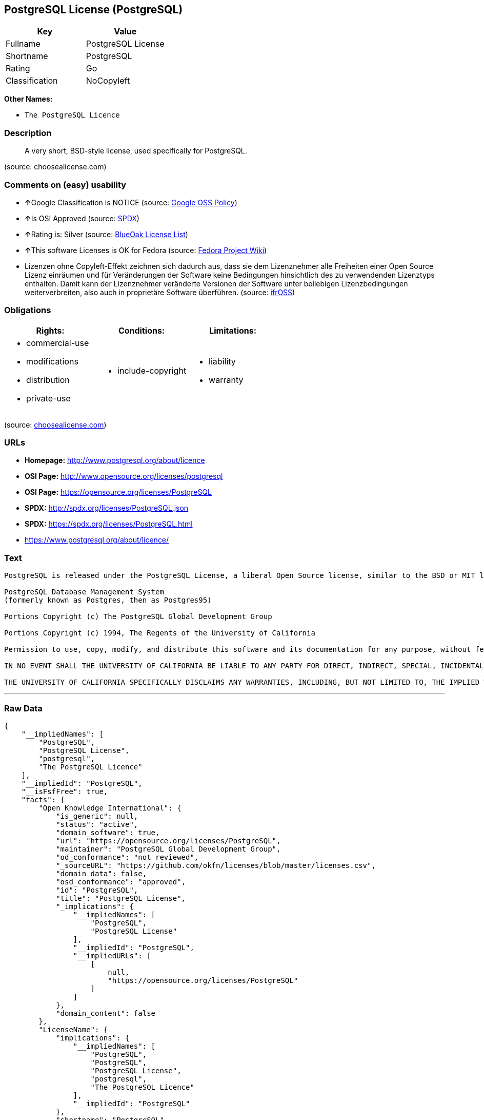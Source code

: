 == PostgreSQL License (PostgreSQL)

[cols=",",options="header",]
|============================
|Key |Value
|Fullname |PostgreSQL License
|Shortname |PostgreSQL
|Rating |Go
|Classification |NoCopyleft
|============================

*Other Names:*

* `The PostgreSQL Licence`

=== Description

__________________________________________________________________
A very short, BSD-style license, used specifically for PostgreSQL.
__________________________________________________________________

(source: choosealicense.com)

=== Comments on (easy) usability

* **↑**Google Classification is NOTICE (source:
https://opensource.google.com/docs/thirdparty/licenses/[Google OSS
Policy])
* **↑**Is OSI Approved (source:
https://spdx.org/licenses/PostgreSQL.html[SPDX])
* **↑**Rating is: Silver (source:
https://blueoakcouncil.org/list[BlueOak License List])
* **↑**This software Licenses is OK for Fedora (source:
https://fedoraproject.org/wiki/Licensing:Main?rd=Licensing[Fedora
Project Wiki])
* Lizenzen ohne Copyleft-Effekt zeichnen sich dadurch aus, dass sie dem
Lizenznehmer alle Freiheiten einer Open Source Lizenz einräumen und für
Veränderungen der Software keine Bedingungen hinsichtlich des zu
verwendenden Lizenztyps enthalten. Damit kann der Lizenznehmer
veränderte Versionen der Software unter beliebigen Lizenzbedingungen
weiterverbreiten, also auch in proprietäre Software überführen. (source:
https://ifross.github.io/ifrOSS/Lizenzcenter[ifrOSS])

=== Obligations

[cols=",,",options="header",]
|==================================
|Rights: |Conditions: |Limitations:
a|
* commercial-use
* modifications
* distribution
* private-use

a|
* include-copyright

a|
* liability
* warranty

|==================================

(source:
https://github.com/github/choosealicense.com/blob/gh-pages/_licenses/postgresql.txt[choosealicense.com])

=== URLs

* *Homepage:* http://www.postgresql.org/about/licence
* *OSI Page:* http://www.opensource.org/licenses/postgresql
* *OSI Page:* https://opensource.org/licenses/PostgreSQL
* *SPDX:* http://spdx.org/licenses/PostgreSQL.json
* *SPDX:* https://spdx.org/licenses/PostgreSQL.html
* https://www.postgresql.org/about/licence/

=== Text

....
PostgreSQL is released under the PostgreSQL License, a liberal Open Source license, similar to the BSD or MIT licenses.

PostgreSQL Database Management System
(formerly known as Postgres, then as Postgres95)

Portions Copyright (c) The PostgreSQL Global Development Group

Portions Copyright (c) 1994, The Regents of the University of California

Permission to use, copy, modify, and distribute this software and its documentation for any purpose, without fee, and without a written agreement is hereby granted, provided that the above copyright notice and this paragraph and the following two paragraphs appear in all copies.

IN NO EVENT SHALL THE UNIVERSITY OF CALIFORNIA BE LIABLE TO ANY PARTY FOR DIRECT, INDIRECT, SPECIAL, INCIDENTAL, OR CONSEQUENTIAL DAMAGES, INCLUDING LOST PROFITS, ARISING OUT OF THE USE OF THIS SOFTWARE AND ITS DOCUMENTATION, EVEN IF THE UNIVERSITY OF CALIFORNIA HAS BEEN ADVISED OF THE POSSIBILITY OF SUCH DAMAGE.

THE UNIVERSITY OF CALIFORNIA SPECIFICALLY DISCLAIMS ANY WARRANTIES, INCLUDING, BUT NOT LIMITED TO, THE IMPLIED WARRANTIES OF MERCHANTABILITY AND FITNESS FOR A PARTICULAR PURPOSE. THE SOFTWARE PROVIDED HEREUNDER IS ON AN "AS IS" BASIS, AND THE UNIVERSITY OF CALIFORNIA HAS NO OBLIGATIONS TO PROVIDE MAINTENANCE, SUPPORT, UPDATES, ENHANCEMENTS, OR MODIFICATIONS.
....

'''''

=== Raw Data

....
{
    "__impliedNames": [
        "PostgreSQL",
        "PostgreSQL License",
        "postgresql",
        "The PostgreSQL Licence"
    ],
    "__impliedId": "PostgreSQL",
    "__isFsfFree": true,
    "facts": {
        "Open Knowledge International": {
            "is_generic": null,
            "status": "active",
            "domain_software": true,
            "url": "https://opensource.org/licenses/PostgreSQL",
            "maintainer": "PostgreSQL Global Development Group",
            "od_conformance": "not reviewed",
            "_sourceURL": "https://github.com/okfn/licenses/blob/master/licenses.csv",
            "domain_data": false,
            "osd_conformance": "approved",
            "id": "PostgreSQL",
            "title": "PostgreSQL License",
            "_implications": {
                "__impliedNames": [
                    "PostgreSQL",
                    "PostgreSQL License"
                ],
                "__impliedId": "PostgreSQL",
                "__impliedURLs": [
                    [
                        null,
                        "https://opensource.org/licenses/PostgreSQL"
                    ]
                ]
            },
            "domain_content": false
        },
        "LicenseName": {
            "implications": {
                "__impliedNames": [
                    "PostgreSQL",
                    "PostgreSQL",
                    "PostgreSQL License",
                    "postgresql",
                    "The PostgreSQL Licence"
                ],
                "__impliedId": "PostgreSQL"
            },
            "shortname": "PostgreSQL",
            "otherNames": [
                "PostgreSQL",
                "PostgreSQL License",
                "postgresql",
                "The PostgreSQL Licence"
            ]
        },
        "SPDX": {
            "isSPDXLicenseDeprecated": false,
            "spdxFullName": "PostgreSQL License",
            "spdxDetailsURL": "http://spdx.org/licenses/PostgreSQL.json",
            "_sourceURL": "https://spdx.org/licenses/PostgreSQL.html",
            "spdxLicIsOSIApproved": true,
            "spdxSeeAlso": [
                "http://www.postgresql.org/about/licence",
                "https://opensource.org/licenses/PostgreSQL"
            ],
            "_implications": {
                "__impliedNames": [
                    "PostgreSQL",
                    "PostgreSQL License"
                ],
                "__impliedId": "PostgreSQL",
                "__impliedJudgement": [
                    [
                        "SPDX",
                        {
                            "tag": "PositiveJudgement",
                            "contents": "Is OSI Approved"
                        }
                    ]
                ],
                "__isOsiApproved": true,
                "__impliedURLs": [
                    [
                        "SPDX",
                        "http://spdx.org/licenses/PostgreSQL.json"
                    ],
                    [
                        null,
                        "http://www.postgresql.org/about/licence"
                    ],
                    [
                        null,
                        "https://opensource.org/licenses/PostgreSQL"
                    ]
                ]
            },
            "spdxLicenseId": "PostgreSQL"
        },
        "Fedora Project Wiki": {
            "GPLv2 Compat?": "Yes",
            "rating": "Good",
            "Upstream URL": "https://fedoraproject.org/wiki/Licensing/PostgreSQL_License",
            "GPLv3 Compat?": "Yes",
            "Short Name": "PostgreSQL",
            "licenseType": "license",
            "_sourceURL": "https://fedoraproject.org/wiki/Licensing:Main?rd=Licensing",
            "Full Name": "PostgreSQL License",
            "FSF Free?": "Yes",
            "_implications": {
                "__impliedNames": [
                    "PostgreSQL License"
                ],
                "__isFsfFree": true,
                "__impliedJudgement": [
                    [
                        "Fedora Project Wiki",
                        {
                            "tag": "PositiveJudgement",
                            "contents": "This software Licenses is OK for Fedora"
                        }
                    ]
                ]
            }
        },
        "Scancode": {
            "otherUrls": [
                "http://www.opensource.org/licenses/PostgreSQL",
                "https://opensource.org/licenses/PostgreSQL"
            ],
            "homepageUrl": "http://www.postgresql.org/about/licence",
            "shortName": "PostgreSQL License",
            "textUrls": null,
            "text": "PostgreSQL is released under the PostgreSQL License, a liberal Open Source license, similar to the BSD or MIT licenses.\n\nPostgreSQL Database Management System\n(formerly known as Postgres, then as Postgres95)\n\nPortions Copyright (c) The PostgreSQL Global Development Group\n\nPortions Copyright (c) 1994, The Regents of the University of California\n\nPermission to use, copy, modify, and distribute this software and its documentation for any purpose, without fee, and without a written agreement is hereby granted, provided that the above copyright notice and this paragraph and the following two paragraphs appear in all copies.\n\nIN NO EVENT SHALL THE UNIVERSITY OF CALIFORNIA BE LIABLE TO ANY PARTY FOR DIRECT, INDIRECT, SPECIAL, INCIDENTAL, OR CONSEQUENTIAL DAMAGES, INCLUDING LOST PROFITS, ARISING OUT OF THE USE OF THIS SOFTWARE AND ITS DOCUMENTATION, EVEN IF THE UNIVERSITY OF CALIFORNIA HAS BEEN ADVISED OF THE POSSIBILITY OF SUCH DAMAGE.\n\nTHE UNIVERSITY OF CALIFORNIA SPECIFICALLY DISCLAIMS ANY WARRANTIES, INCLUDING, BUT NOT LIMITED TO, THE IMPLIED WARRANTIES OF MERCHANTABILITY AND FITNESS FOR A PARTICULAR PURPOSE. THE SOFTWARE PROVIDED HEREUNDER IS ON AN \"AS IS\" BASIS, AND THE UNIVERSITY OF CALIFORNIA HAS NO OBLIGATIONS TO PROVIDE MAINTENANCE, SUPPORT, UPDATES, ENHANCEMENTS, OR MODIFICATIONS.",
            "category": "Permissive",
            "osiUrl": "http://www.opensource.org/licenses/postgresql",
            "owner": "PostgreSQL",
            "_sourceURL": "https://github.com/nexB/scancode-toolkit/blob/develop/src/licensedcode/data/licenses/postgresql.yml",
            "key": "postgresql",
            "name": "PostgreSQL License",
            "spdxId": "PostgreSQL",
            "_implications": {
                "__impliedNames": [
                    "postgresql",
                    "PostgreSQL License",
                    "PostgreSQL"
                ],
                "__impliedId": "PostgreSQL",
                "__impliedCopyleft": [
                    [
                        "Scancode",
                        "NoCopyleft"
                    ]
                ],
                "__calculatedCopyleft": "NoCopyleft",
                "__impliedText": "PostgreSQL is released under the PostgreSQL License, a liberal Open Source license, similar to the BSD or MIT licenses.\n\nPostgreSQL Database Management System\n(formerly known as Postgres, then as Postgres95)\n\nPortions Copyright (c) The PostgreSQL Global Development Group\n\nPortions Copyright (c) 1994, The Regents of the University of California\n\nPermission to use, copy, modify, and distribute this software and its documentation for any purpose, without fee, and without a written agreement is hereby granted, provided that the above copyright notice and this paragraph and the following two paragraphs appear in all copies.\n\nIN NO EVENT SHALL THE UNIVERSITY OF CALIFORNIA BE LIABLE TO ANY PARTY FOR DIRECT, INDIRECT, SPECIAL, INCIDENTAL, OR CONSEQUENTIAL DAMAGES, INCLUDING LOST PROFITS, ARISING OUT OF THE USE OF THIS SOFTWARE AND ITS DOCUMENTATION, EVEN IF THE UNIVERSITY OF CALIFORNIA HAS BEEN ADVISED OF THE POSSIBILITY OF SUCH DAMAGE.\n\nTHE UNIVERSITY OF CALIFORNIA SPECIFICALLY DISCLAIMS ANY WARRANTIES, INCLUDING, BUT NOT LIMITED TO, THE IMPLIED WARRANTIES OF MERCHANTABILITY AND FITNESS FOR A PARTICULAR PURPOSE. THE SOFTWARE PROVIDED HEREUNDER IS ON AN \"AS IS\" BASIS, AND THE UNIVERSITY OF CALIFORNIA HAS NO OBLIGATIONS TO PROVIDE MAINTENANCE, SUPPORT, UPDATES, ENHANCEMENTS, OR MODIFICATIONS.",
                "__impliedURLs": [
                    [
                        "Homepage",
                        "http://www.postgresql.org/about/licence"
                    ],
                    [
                        "OSI Page",
                        "http://www.opensource.org/licenses/postgresql"
                    ],
                    [
                        null,
                        "http://www.opensource.org/licenses/PostgreSQL"
                    ],
                    [
                        null,
                        "https://opensource.org/licenses/PostgreSQL"
                    ]
                ]
            }
        },
        "OpenChainPolicyTemplate": {
            "isSaaSDeemed": "no",
            "licenseType": "permissive",
            "freedomOrDeath": "no",
            "typeCopyleft": "no",
            "_sourceURL": "https://github.com/OpenChain-Project/curriculum/raw/ddf1e879341adbd9b297cd67c5d5c16b2076540b/policy-template/Open%20Source%20Policy%20Template%20for%20OpenChain%20Specification%201.2.ods",
            "name": "The PostgreSQL License ",
            "commercialUse": true,
            "spdxId": "PostgreSQL",
            "_implications": {
                "__impliedNames": [
                    "PostgreSQL"
                ]
            }
        },
        "BlueOak License List": {
            "BlueOakRating": "Silver",
            "url": "https://spdx.org/licenses/PostgreSQL.html",
            "isPermissive": true,
            "_sourceURL": "https://blueoakcouncil.org/list",
            "name": "PostgreSQL License",
            "id": "PostgreSQL",
            "_implications": {
                "__impliedNames": [
                    "PostgreSQL"
                ],
                "__impliedJudgement": [
                    [
                        "BlueOak License List",
                        {
                            "tag": "PositiveJudgement",
                            "contents": "Rating is: Silver"
                        }
                    ]
                ],
                "__impliedCopyleft": [
                    [
                        "BlueOak License List",
                        "NoCopyleft"
                    ]
                ],
                "__calculatedCopyleft": "NoCopyleft",
                "__impliedURLs": [
                    [
                        "SPDX",
                        "https://spdx.org/licenses/PostgreSQL.html"
                    ]
                ]
            }
        },
        "ifrOSS": {
            "ifrKind": "IfrNoCopyleft",
            "ifrURL": "https://www.postgresql.org/about/licence/",
            "_sourceURL": "https://ifross.github.io/ifrOSS/Lizenzcenter",
            "ifrName": "PostgreSQL License",
            "ifrId": null,
            "_implications": {
                "__impliedNames": [
                    "PostgreSQL License"
                ],
                "__impliedJudgement": [
                    [
                        "ifrOSS",
                        {
                            "tag": "NeutralJudgement",
                            "contents": "Lizenzen ohne Copyleft-Effekt zeichnen sich dadurch aus, dass sie dem Lizenznehmer alle Freiheiten einer Open Source Lizenz einrÃ¤umen und fÃ¼r VerÃ¤nderungen der Software keine Bedingungen hinsichtlich des zu verwendenden Lizenztyps enthalten. Damit kann der Lizenznehmer verÃ¤nderte Versionen der Software unter beliebigen Lizenzbedingungen weiterverbreiten, also auch in proprietÃ¤re Software Ã¼berfÃ¼hren."
                        }
                    ]
                ],
                "__impliedCopyleft": [
                    [
                        "ifrOSS",
                        "NoCopyleft"
                    ]
                ],
                "__calculatedCopyleft": "NoCopyleft",
                "__impliedURLs": [
                    [
                        null,
                        "https://www.postgresql.org/about/licence/"
                    ]
                ]
            }
        },
        "OpenSourceInitiative": {
            "text": [
                {
                    "url": "https://opensource.org/licenses/PostgreSQL",
                    "title": "HTML",
                    "media_type": "text/html"
                }
            ],
            "identifiers": [
                {
                    "identifier": "PostgreSQL",
                    "scheme": "SPDX"
                }
            ],
            "superseded_by": null,
            "_sourceURL": "https://opensource.org/licenses/",
            "name": "The PostgreSQL Licence",
            "other_names": [],
            "keywords": [
                "osi-approved",
                "discouraged",
                "redundant"
            ],
            "id": "PostgreSQL",
            "links": [
                {
                    "note": "OSI Page",
                    "url": "https://opensource.org/licenses/PostgreSQL"
                }
            ],
            "_implications": {
                "__impliedNames": [
                    "PostgreSQL",
                    "The PostgreSQL Licence",
                    "PostgreSQL"
                ],
                "__impliedURLs": [
                    [
                        "OSI Page",
                        "https://opensource.org/licenses/PostgreSQL"
                    ]
                ]
            }
        },
        "choosealicense.com": {
            "limitations": [
                "liability",
                "warranty"
            ],
            "_sourceURL": "https://github.com/github/choosealicense.com/blob/gh-pages/_licenses/postgresql.txt",
            "content": "---\ntitle: PostgreSQL License\nspdx-id: PostgreSQL\n\ndescription: A very short, BSD-style license, used specifically for PostgreSQL.  \n\nhow: To use it, say that it is The PostgreSQL License, and then substitute the copyright year and name of the copyright holder into the body of the license. Then put the license into a prominent file (\"COPYRIGHT\", \"LICENSE\" or \"COPYING\" are common names for this file) in your software distribution.\n\nusing:\n  - pgBadger: https://github.com/darold/pgbadger/blob/master/LICENSE\n  - pgAdmin: https://github.com/postgres/pgadmin4/blob/master/LICENSE\n  - .NET Access to PostgreSQL: https://github.com/npgsql/npgsql/blob/dev/LICENSE\n\npermissions:\n  - commercial-use\n  - modifications\n  - distribution\n  - private-use\n\nconditions:\n  - include-copyright\n\nlimitations:\n  - liability\n  - warranty\n\n---\n\nPostgreSQL License\n\nCopyright (c) [year], [fullname]\n\nPermission to use, copy, modify, and distribute this software and its\ndocumentation for any purpose, without fee, and without a written agreement is\nhereby granted, provided that the above copyright notice and this paragraph\nand the following two paragraphs appear in all copies.\n\nIN NO EVENT SHALL [fullname] BE LIABLE TO ANY PARTY FOR DIRECT, INDIRECT,\nSPECIAL, INCIDENTAL, OR CONSEQUENTIAL DAMAGES, INCLUDING LOST PROFITS, ARISING\nOUT OF THE USE OF THIS SOFTWARE AND ITS DOCUMENTATION, EVEN IF [fullname]\nHAS BEEN ADVISED OF THE POSSIBILITY OF SUCH DAMAGE.\n\n[fullname] SPECIFICALLY DISCLAIMS ANY WARRANTIES, INCLUDING, BUT NOT\nLIMITED TO, THE IMPLIED WARRANTIES OF MERCHANTABILITY AND FITNESS FOR A\nPARTICULAR PURPOSE. THE SOFTWARE PROVIDED HEREUNDER IS ON AN \"AS IS\" BASIS,\nAND [fullname] HAS NO OBLIGATIONS TO PROVIDE MAINTENANCE, SUPPORT, UPDATES,\nENHANCEMENTS, OR MODIFICATIONS.\n",
            "name": "postgresql",
            "hidden": null,
            "spdxId": "PostgreSQL",
            "conditions": [
                "include-copyright"
            ],
            "permissions": [
                "commercial-use",
                "modifications",
                "distribution",
                "private-use"
            ],
            "featured": null,
            "nickname": null,
            "how": "To use it, say that it is The PostgreSQL License, and then substitute the copyright year and name of the copyright holder into the body of the license. Then put the license into a prominent file (\"COPYRIGHT\", \"LICENSE\" or \"COPYING\" are common names for this file) in your software distribution.",
            "title": "PostgreSQL License",
            "_implications": {
                "__impliedNames": [
                    "postgresql",
                    "PostgreSQL"
                ],
                "__obligations": {
                    "limitations": [
                        {
                            "tag": "ImpliedLimitation",
                            "contents": "liability"
                        },
                        {
                            "tag": "ImpliedLimitation",
                            "contents": "warranty"
                        }
                    ],
                    "rights": [
                        {
                            "tag": "ImpliedRight",
                            "contents": "commercial-use"
                        },
                        {
                            "tag": "ImpliedRight",
                            "contents": "modifications"
                        },
                        {
                            "tag": "ImpliedRight",
                            "contents": "distribution"
                        },
                        {
                            "tag": "ImpliedRight",
                            "contents": "private-use"
                        }
                    ],
                    "conditions": [
                        {
                            "tag": "ImpliedCondition",
                            "contents": "include-copyright"
                        }
                    ]
                }
            },
            "description": "A very short, BSD-style license, used specifically for PostgreSQL.  "
        },
        "Google OSS Policy": {
            "rating": "NOTICE",
            "_sourceURL": "https://opensource.google.com/docs/thirdparty/licenses/",
            "id": "PostgreSQL",
            "_implications": {
                "__impliedNames": [
                    "PostgreSQL"
                ],
                "__impliedJudgement": [
                    [
                        "Google OSS Policy",
                        {
                            "tag": "PositiveJudgement",
                            "contents": "Google Classification is NOTICE"
                        }
                    ]
                ],
                "__impliedCopyleft": [
                    [
                        "Google OSS Policy",
                        "NoCopyleft"
                    ]
                ],
                "__calculatedCopyleft": "NoCopyleft"
            }
        }
    },
    "__impliedJudgement": [
        [
            "BlueOak License List",
            {
                "tag": "PositiveJudgement",
                "contents": "Rating is: Silver"
            }
        ],
        [
            "Fedora Project Wiki",
            {
                "tag": "PositiveJudgement",
                "contents": "This software Licenses is OK for Fedora"
            }
        ],
        [
            "Google OSS Policy",
            {
                "tag": "PositiveJudgement",
                "contents": "Google Classification is NOTICE"
            }
        ],
        [
            "SPDX",
            {
                "tag": "PositiveJudgement",
                "contents": "Is OSI Approved"
            }
        ],
        [
            "ifrOSS",
            {
                "tag": "NeutralJudgement",
                "contents": "Lizenzen ohne Copyleft-Effekt zeichnen sich dadurch aus, dass sie dem Lizenznehmer alle Freiheiten einer Open Source Lizenz einrÃ¤umen und fÃ¼r VerÃ¤nderungen der Software keine Bedingungen hinsichtlich des zu verwendenden Lizenztyps enthalten. Damit kann der Lizenznehmer verÃ¤nderte Versionen der Software unter beliebigen Lizenzbedingungen weiterverbreiten, also auch in proprietÃ¤re Software Ã¼berfÃ¼hren."
            }
        ]
    ],
    "__impliedCopyleft": [
        [
            "BlueOak License List",
            "NoCopyleft"
        ],
        [
            "Google OSS Policy",
            "NoCopyleft"
        ],
        [
            "Scancode",
            "NoCopyleft"
        ],
        [
            "ifrOSS",
            "NoCopyleft"
        ]
    ],
    "__calculatedCopyleft": "NoCopyleft",
    "__obligations": {
        "limitations": [
            {
                "tag": "ImpliedLimitation",
                "contents": "liability"
            },
            {
                "tag": "ImpliedLimitation",
                "contents": "warranty"
            }
        ],
        "rights": [
            {
                "tag": "ImpliedRight",
                "contents": "commercial-use"
            },
            {
                "tag": "ImpliedRight",
                "contents": "modifications"
            },
            {
                "tag": "ImpliedRight",
                "contents": "distribution"
            },
            {
                "tag": "ImpliedRight",
                "contents": "private-use"
            }
        ],
        "conditions": [
            {
                "tag": "ImpliedCondition",
                "contents": "include-copyright"
            }
        ]
    },
    "__isOsiApproved": true,
    "__impliedText": "PostgreSQL is released under the PostgreSQL License, a liberal Open Source license, similar to the BSD or MIT licenses.\n\nPostgreSQL Database Management System\n(formerly known as Postgres, then as Postgres95)\n\nPortions Copyright (c) The PostgreSQL Global Development Group\n\nPortions Copyright (c) 1994, The Regents of the University of California\n\nPermission to use, copy, modify, and distribute this software and its documentation for any purpose, without fee, and without a written agreement is hereby granted, provided that the above copyright notice and this paragraph and the following two paragraphs appear in all copies.\n\nIN NO EVENT SHALL THE UNIVERSITY OF CALIFORNIA BE LIABLE TO ANY PARTY FOR DIRECT, INDIRECT, SPECIAL, INCIDENTAL, OR CONSEQUENTIAL DAMAGES, INCLUDING LOST PROFITS, ARISING OUT OF THE USE OF THIS SOFTWARE AND ITS DOCUMENTATION, EVEN IF THE UNIVERSITY OF CALIFORNIA HAS BEEN ADVISED OF THE POSSIBILITY OF SUCH DAMAGE.\n\nTHE UNIVERSITY OF CALIFORNIA SPECIFICALLY DISCLAIMS ANY WARRANTIES, INCLUDING, BUT NOT LIMITED TO, THE IMPLIED WARRANTIES OF MERCHANTABILITY AND FITNESS FOR A PARTICULAR PURPOSE. THE SOFTWARE PROVIDED HEREUNDER IS ON AN \"AS IS\" BASIS, AND THE UNIVERSITY OF CALIFORNIA HAS NO OBLIGATIONS TO PROVIDE MAINTENANCE, SUPPORT, UPDATES, ENHANCEMENTS, OR MODIFICATIONS.",
    "__impliedURLs": [
        [
            "SPDX",
            "http://spdx.org/licenses/PostgreSQL.json"
        ],
        [
            null,
            "http://www.postgresql.org/about/licence"
        ],
        [
            null,
            "https://opensource.org/licenses/PostgreSQL"
        ],
        [
            "SPDX",
            "https://spdx.org/licenses/PostgreSQL.html"
        ],
        [
            "Homepage",
            "http://www.postgresql.org/about/licence"
        ],
        [
            "OSI Page",
            "http://www.opensource.org/licenses/postgresql"
        ],
        [
            null,
            "http://www.opensource.org/licenses/PostgreSQL"
        ],
        [
            "OSI Page",
            "https://opensource.org/licenses/PostgreSQL"
        ],
        [
            null,
            "https://www.postgresql.org/about/licence/"
        ]
    ]
}
....